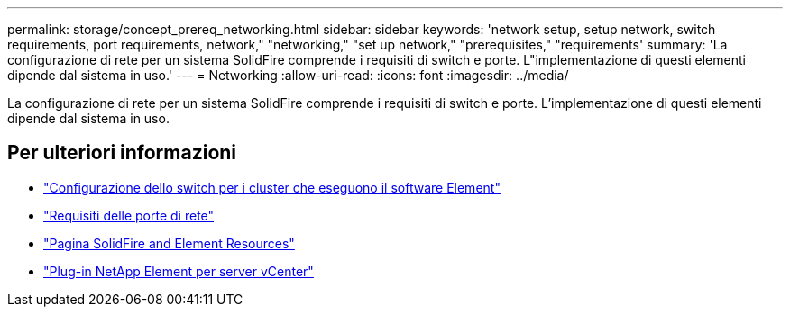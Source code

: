 ---
permalink: storage/concept_prereq_networking.html 
sidebar: sidebar 
keywords: 'network setup, setup network, switch requirements, port requirements, network," "networking," "set up network," "prerequisites," "requirements' 
summary: 'La configurazione di rete per un sistema SolidFire comprende i requisiti di switch e porte. L"implementazione di questi elementi dipende dal sistema in uso.' 
---
= Networking
:allow-uri-read: 
:icons: font
:imagesdir: ../media/


[role="lead"]
La configurazione di rete per un sistema SolidFire comprende i requisiti di switch e porte. L'implementazione di questi elementi dipende dal sistema in uso.



== Per ulteriori informazioni

* link:../storage/concept_prereq_switch_configuration_for_solidfire_clusters.html["Configurazione dello switch per i cluster che eseguono il software Element"]
* link:../storage/reference_prereq_network_port_requirements.html["Requisiti delle porte di rete"]
* https://www.netapp.com/data-storage/solidfire/documentation["Pagina SolidFire and Element Resources"^]
* https://docs.netapp.com/us-en/vcp/index.html["Plug-in NetApp Element per server vCenter"^]

